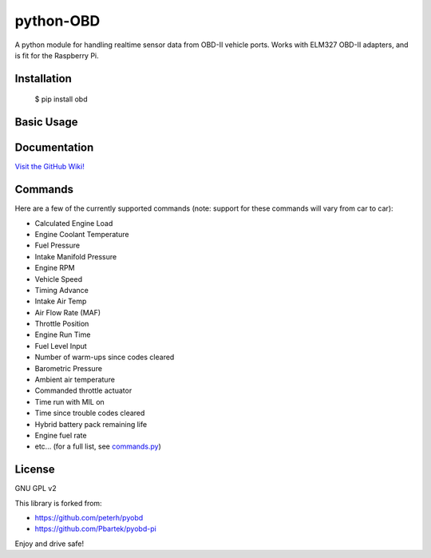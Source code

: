 python-OBD
==========

A python module for handling realtime sensor data from OBD-II vehicle ports. Works with ELM327 OBD-II adapters, and is fit for the Raspberry Pi.


Installation
------------

    $ pip install obd


Basic Usage
-----------

.. highlight:: python
    import obd

    connection = obd.OBD() # auto-connects to USB or RF port

    cmd = obd.commands.RPM # select an OBD command (sensor)

    response = connection.query(cmd) # send the command, and parse the response

    print(response.value)
    print(response.unit)


Documentation
-------------
`Visit the GitHub Wiki! <http://github.com/brendanwhitfield/python-OBD/wiki>`_


Commands
--------
Here are a few of the currently supported commands (note: support for these commands will vary from car to car):

+ Calculated Engine Load
+ Engine Coolant Temperature
+ Fuel Pressure
+ Intake Manifold Pressure
+ Engine RPM
+ Vehicle Speed
+ Timing Advance
+ Intake Air Temp
+ Air Flow Rate (MAF)
+ Throttle Position
+ Engine Run Time
+ Fuel Level Input
+ Number of warm-ups since codes cleared
+ Barometric Pressure
+ Ambient air temperature
+ Commanded throttle actuator
+ Time run with MIL on
+ Time since trouble codes cleared
+ Hybrid battery pack remaining life
+ Engine fuel rate
+ etc... (for a full list, see `commands.py <http://github.com/brendanwhitfield/python-OBD/blob/master/obd/commands.py#L106>`_)

License
-------
GNU GPL v2

This library is forked from:

+ https://github.com/peterh/pyobd
+ https://github.com/Pbartek/pyobd-pi

Enjoy and drive safe!
